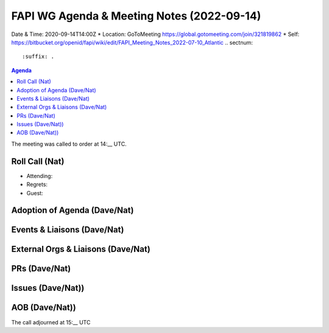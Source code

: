 ===========================================
FAPI WG Agenda & Meeting Notes (2022-09-14) 
===========================================
Date & Time: 2020-09-14T14:00Z
* Location: GoToMeeting https://global.gotomeeting.com/join/321819862
* Self: https://bitbucket.org/openid/fapi/wiki/edit/FAPI_Meeting_Notes_2022-07-10_Atlantic
.. sectnum:: 
   :suffix: .

.. contents:: Agenda

The meeting was called to order at 14:__ UTC. 

Roll Call (Nat)
======================
* Attending: 
* Regrets: 
* Guest: 

Adoption of Agenda (Dave/Nat)
================================

Events & Liaisons (Dave/Nat)
====================================================

External Orgs & Liaisons (Dave/Nat)
====================================================


PRs (Dave/Nat)
=================

Issues (Dave/Nat))
=====================


AOB (Dave/Nat))
=================

The call adjourned at 15:__ UTC